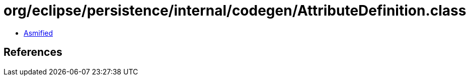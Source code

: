 = org/eclipse/persistence/internal/codegen/AttributeDefinition.class

 - link:AttributeDefinition-asmified.java[Asmified]

== References

